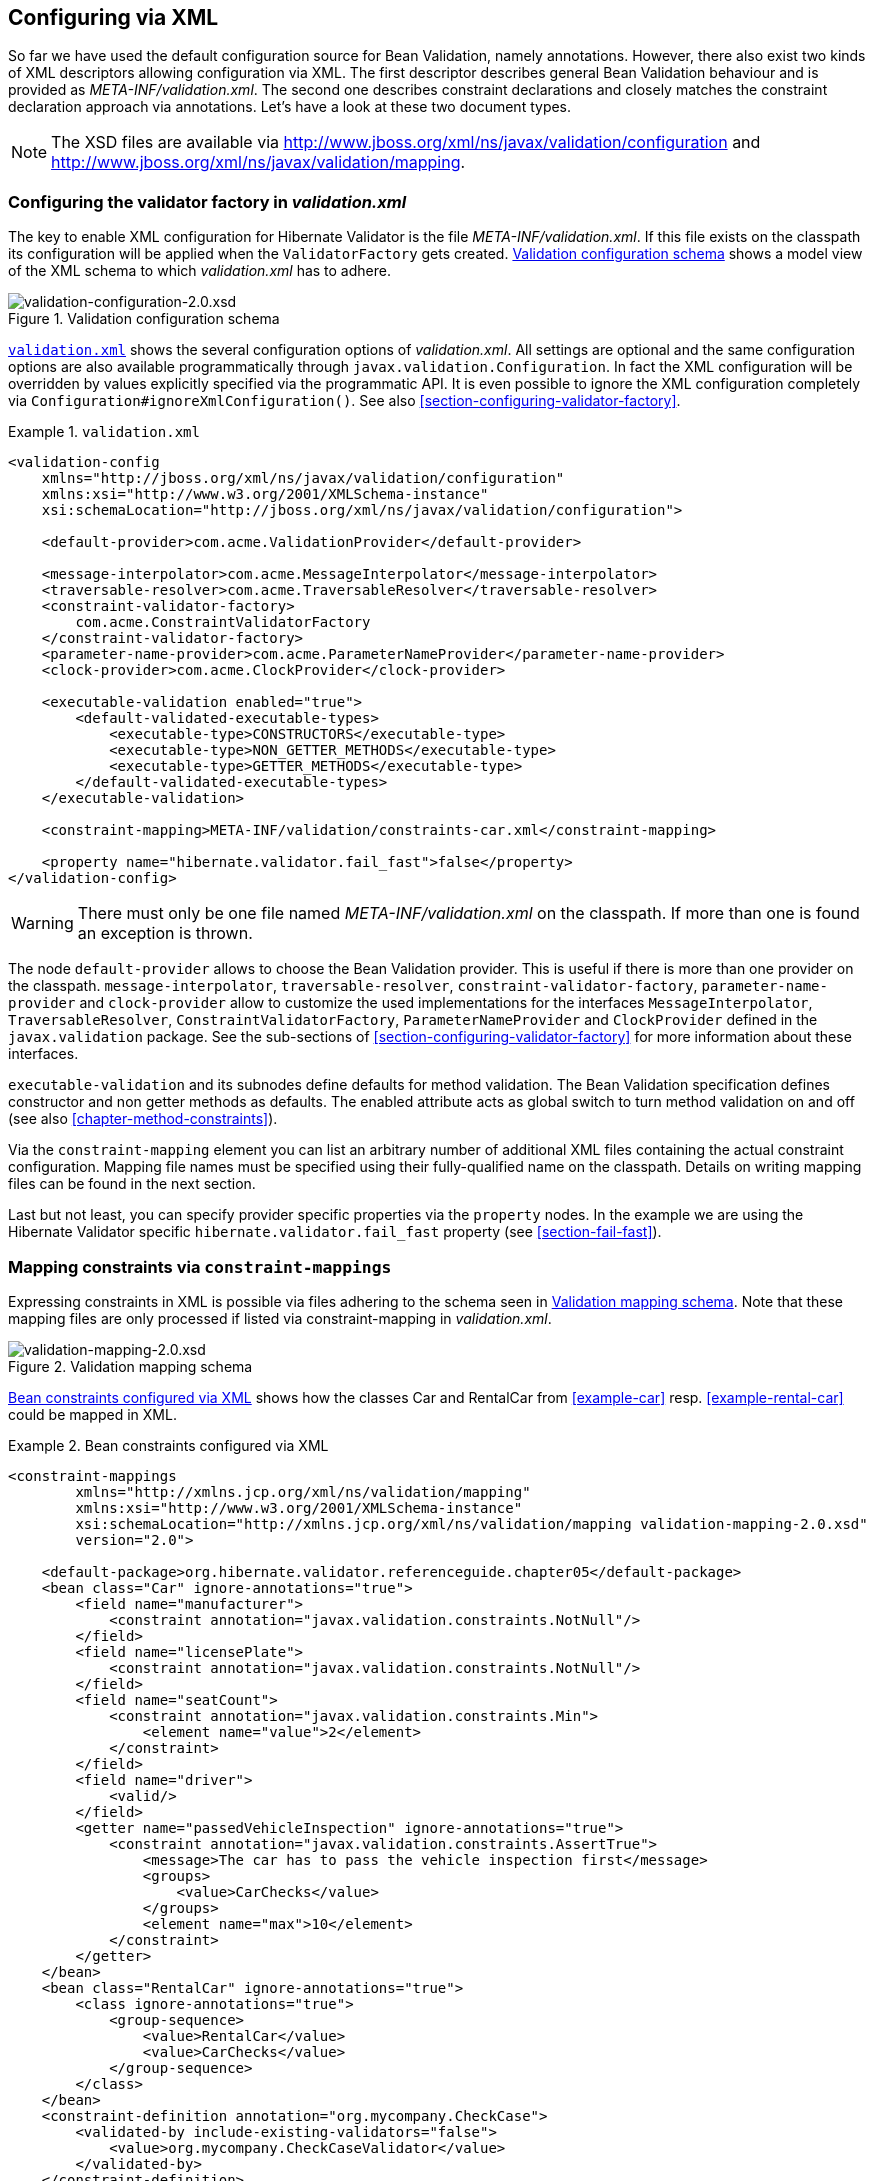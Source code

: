 [[chapter-xml-configuration]]
== Configuring via XML

So far we have used the default configuration source for Bean Validation, namely annotations.
However, there also exist two kinds of XML descriptors allowing configuration via XML. The first
descriptor describes general Bean Validation behaviour and is provided as _META-INF/validation.xml_.
The second one describes constraint declarations and closely matches the constraint declaration
approach via annotations. Let's have a look at these two document types.

[NOTE]
====
The XSD files are available via
http://www.jboss.org/xml/ns/javax/validation/configuration/[http://www.jboss.org/xml/ns/javax/validation/configuration] and
http://www.jboss.org/xml/ns/javax/validation/mapping[http://www.jboss.org/xml/ns/javax/validation/mapping].
====

[[section-configuration-validation-xml]]
=== Configuring the validator factory in _validation.xml_

The key to enable XML configuration for Hibernate Validator is the file _META-INF/validation.xml_.
If this file exists on the classpath its configuration will be applied when the `ValidatorFactory`
gets created. <<image-validation-configuration>> shows a model view of the XML schema to which
_validation.xml_ has to adhere.

[[image-validation-configuration]]
.Validation configuration schema
image::validation-configuration-2.0.png[validation-configuration-2.0.xsd]

<<example-validation-xml>>
shows the several configuration options of _validation.xml_. All settings are optional and the same
configuration options are also available programmatically through `javax.validation.Configuration`. In
fact the XML configuration will be overridden by values explicitly specified via the programmatic
API. It is even possible to ignore the XML configuration completely via
`Configuration#ignoreXmlConfiguration()`. See also <<section-configuring-validator-factory>>.

[[example-validation-xml]]
.`validation.xml`
====
[source, XML]
----
<validation-config
    xmlns="http://jboss.org/xml/ns/javax/validation/configuration"
    xmlns:xsi="http://www.w3.org/2001/XMLSchema-instance"
    xsi:schemaLocation="http://jboss.org/xml/ns/javax/validation/configuration">

    <default-provider>com.acme.ValidationProvider</default-provider>

    <message-interpolator>com.acme.MessageInterpolator</message-interpolator>
    <traversable-resolver>com.acme.TraversableResolver</traversable-resolver>
    <constraint-validator-factory>
        com.acme.ConstraintValidatorFactory
    </constraint-validator-factory>
    <parameter-name-provider>com.acme.ParameterNameProvider</parameter-name-provider>
    <clock-provider>com.acme.ClockProvider</clock-provider>

    <executable-validation enabled="true">
        <default-validated-executable-types>
            <executable-type>CONSTRUCTORS</executable-type>
            <executable-type>NON_GETTER_METHODS</executable-type>
            <executable-type>GETTER_METHODS</executable-type>
        </default-validated-executable-types>
    </executable-validation>

    <constraint-mapping>META-INF/validation/constraints-car.xml</constraint-mapping>

    <property name="hibernate.validator.fail_fast">false</property>
</validation-config>
----
====

[WARNING]
====
There must only be one file named _META-INF/validation.xml_ on the classpath. If more than one is
found an exception is thrown.
====

The node `default-provider` allows to choose the Bean Validation provider. This is useful if there is
more than one provider on the classpath. `message-interpolator`, `traversable-resolver`,
`constraint-validator-factory`, `parameter-name-provider` and `clock-provider` allow to customize
the used implementations for the interfaces `MessageInterpolator`, `TraversableResolver`,
`ConstraintValidatorFactory`, `ParameterNameProvider` and `ClockProvider` defined in the
`javax.validation` package.
See the sub-sections of <<section-configuring-validator-factory>> for more information about these
interfaces.

`executable-validation` and its subnodes define defaults for method validation. The Bean Validation
specification defines constructor and non getter methods as defaults. The enabled attribute acts as
global switch to turn method validation on and off (see also <<chapter-method-constraints>>).

Via the `constraint-mapping` element you can list an arbitrary number of additional XML files
containing the actual constraint configuration. Mapping file names must be specified using their
fully-qualified name on the classpath. Details on writing mapping files can be found in the next
section.

Last but not least, you can specify provider specific properties via the `property` nodes. In the
example we are using the Hibernate Validator specific `hibernate.validator.fail_fast` property (see
<<section-fail-fast>>).

[[section-mapping-xml-constraints]]
=== Mapping constraints via `constraint-mappings`

Expressing constraints in XML is possible via files adhering to the schema seen in
<<image-mapping-configuration>>. Note that these mapping files are only processed if listed via
constraint-mapping in _validation.xml_.

[[image-mapping-configuration]]
.Validation mapping schema
image::validation-mapping-2.0.png[validation-mapping-2.0.xsd]

<<example-constraints-car>> shows how the classes +Car+ and +RentalCar+ from <<example-car>> resp.
<<example-rental-car>> could be mapped in XML.

[[example-constraints-car]]
.Bean constraints configured via XML
====
[source, XML]
----
<constraint-mappings
        xmlns="http://xmlns.jcp.org/xml/ns/validation/mapping"
        xmlns:xsi="http://www.w3.org/2001/XMLSchema-instance"
        xsi:schemaLocation="http://xmlns.jcp.org/xml/ns/validation/mapping validation-mapping-2.0.xsd"
        version="2.0">

    <default-package>org.hibernate.validator.referenceguide.chapter05</default-package>
    <bean class="Car" ignore-annotations="true">
        <field name="manufacturer">
            <constraint annotation="javax.validation.constraints.NotNull"/>
        </field>
        <field name="licensePlate">
            <constraint annotation="javax.validation.constraints.NotNull"/>
        </field>
        <field name="seatCount">
            <constraint annotation="javax.validation.constraints.Min">
                <element name="value">2</element>
            </constraint>
        </field>
        <field name="driver">
            <valid/>
        </field>
        <getter name="passedVehicleInspection" ignore-annotations="true">
            <constraint annotation="javax.validation.constraints.AssertTrue">
                <message>The car has to pass the vehicle inspection first</message>
                <groups>
                    <value>CarChecks</value>
                </groups>
                <element name="max">10</element>
            </constraint>
        </getter>
    </bean>
    <bean class="RentalCar" ignore-annotations="true">
        <class ignore-annotations="true">
            <group-sequence>
                <value>RentalCar</value>
                <value>CarChecks</value>
            </group-sequence>
        </class>
    </bean>
    <constraint-definition annotation="org.mycompany.CheckCase">
        <validated-by include-existing-validators="false">
            <value>org.mycompany.CheckCaseValidator</value>
        </validated-by>
    </constraint-definition>
</constraint-mappings>
----
====

<<example-rental-station-xml>> shows how the constraints from
<<example-declaring-parameter-constraints>>, <<example-declaring-return-value-constraints>>
and <<example-specifying-constraint-target>> can be expressed in XML.

[[example-rental-station-xml]]
.Method constraints configured via XML
====
[source, XML]
----
<constraint-mappings
        xmlns="http://xmlns.jcp.org/xml/ns/validation/mapping"
        xmlns:xsi="http://www.w3.org/2001/XMLSchema-instance"
        xsi:schemaLocation="http://xmlns.jcp.org/xml/ns/validation/mapping validation-mapping-2.0.xsd"
        version="2.0">

    <default-package>org.hibernate.validator.referenceguide.chapter07</default-package>

    <bean class="RentalStation" ignore-annotations="true">
        <constructor>
            <return-value>
                <constraint annotation="ValidRentalStation"/>
            </return-value>
        </constructor>

        <constructor>
            <parameter type="java.lang.String">
                <constraint annotation="javax.validation.constraints.NotNull"/>
            </parameter>
        </constructor>

        <method name="getCustomers">
            <return-value>
                <constraint annotation="javax.validation.constraints.NotNull"/>
                <constraint annotation="javax.validation.constraints.Size">
                    <element name="min">1</element>
                </constraint>
            </return-value>
        </method>

        <method name="rentCar">
            <parameter type="Customer">
                <constraint annotation="javax.validation.constraints.NotNull"/>
            </parameter>
            <parameter type="java.util.Date">
                <constraint annotation="javax.validation.constraints.NotNull"/>
                <constraint annotation="javax.validation.constraints.Future"/>
            </parameter>
            <parameter type="int">
                <constraint annotation="javax.validation.constraints.Min">
                    <element name="value">1</element>
                </constraint>
            </parameter>
        </method>
    </bean>

    <bean class="Garage" ignore-annotations="true">
        <method name="buildCar">
            <parameter type="java.util.List"/>
            <cross-parameter>
                <constraint annotation="ELAssert">
                    <element name="expression">...</element>
                    <element name="validationAppliesTo">PARAMETERS</element>
                </constraint>
            </cross-parameter>
        </method>
        <method name="paintCar">
            <parameter type="int"/>
            <return-value>
                <constraint annotation="ELAssert">
                    <element name="expression">...</element>
                    <element name="validationAppliesTo">RETURN_VALUE</element>
                </constraint>
            </return-value>
        </method>
    </bean>

</constraint-mappings>
----
====

The XML configuration is closely mirroring the programmatic API. For this reason it should suffice
to just add some comments. `default-package` is used for all fields where a class name is expected. If
the specified class is not fully qualified the configured default package will be used. Every
mapping file can then have several bean nodes, each describing the constraints on the entity with
the specified class name.

[WARNING]
====
A given class can only be configured once across all configuration files. The same applies for
constraint definitions for a given constraint annotation. It can only occur in one mapping file. If
these rules are violated a `ValidationException` is thrown.
====

Setting `ignore-annotations` to `true` means that constraint annotations placed on the configured bean
are ignored. The default for this value is true. `ignore-annotations` is also available for the nodes
`class`, `fields`, `getter`, `constructor`, `method`, `parameter`, `cross-parameter` and `return-value`.
If not explicitly specified on these levels the configured bean value applies.

The nodes `class`, `field`, `getter`, `constructor` and `method` (and its sub node parameter) determine on
which level the constraint gets placed. The `constraint` node is then used to add a constraint on the
corresponding level. Each constraint definition must define the class via the `annotation` attribute.
The constraint attributes required by the Bean Validation specification (`message`, `groups` and
`payload`) have dedicated nodes. All other constraint specific attributes are configured using the
`element` node.

The `class` node also allows to reconfigure the default group sequence (see
<<section-default-group-class>>) via the `group-sequence` node. Not shown in the example is the use
of `convert-group` to
specify group conversions (see <<section-group-conversion>>). This node is available on `field`,
`getter`, `parameter` and `return-value` and specifies a from and to attribute to specify the groups.

Last but not least, the list of `ConstraintValidator` instances associated to a given constraint
can be altered via the `constraint-definition` node. The annotation attribute represents the constraint
annotation being altered. The `validated-by` element represent the (ordered) list of `ConstraintValidator`
implementations associated to the constraint. If `include-existing-validator` is set to `false`,
validators defined on the constraint annotation are ignored. If set to `true`, the list of constraint
validators described in XML is concatenated to the list of validators specified on the annotation.

[TIP]
====
One use case for constraint-definition is to change the default constraint definition for `@URL`.
Historically, Hibernate Validator's default constraint validator for this constraint uses the
`java.net.URL` constructor to verify that an URL is valid.
However, there is also a purely regular expression based version available which can be configured using
XML:

.Using XML to register a regular expression based constraint definition for `@URL`
[source, XML]
----
<constraint-definition annotation="org.hibernate.validator.constraints.URL">
  <validated-by include-existing-validators="false">
    <value>org.hibernate.validator.constraintvalidators.RegexpURLValidator</value>
  </validated-by>
</constraint-definition>
----
====



